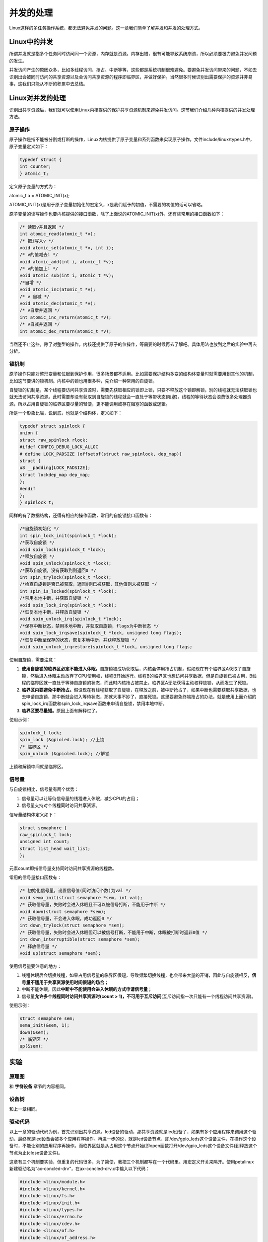 并发的处理
=================

Linux这样的多任务操作系统，都无法避免并发的问题。这一章我们简单了解并发和并发的处理方式。

Linux中的并发
-----------------

所谓并发就是指多个任务同时访问同一个资源，内存就是资源。内存出错，很有可能导致系统崩溃，所以必须要极力避免并发问题的发生。

并发访问产生的原因众多，比如多线程访问、抢占、中断等等，这些都是系统机制很难避免。要避免并发访问带来的问题，不如去识别出会被同时访问的共享资源以及会访问共享资源的程序即临界区，并做好保护。当然很多时候识别出需要保护的资源并非易事，这我们只能从不断的积累中去总结。

Linux对并发的处理
---------------------

识别出共享资源后，我们就可以使用Linux内核提供的保护共享资源机制来避免并发访问。这节我们介绍几种内核提供的并发处理方法。

原子操作
~~~~~~~~~~~~~~

原子操作是指不能被分割或打断的操作，Linux内核提供了原子变量和系列函数来实现原子操作。文件include/linux/types.h中，原子变量定义如下：

.. code:: c

 typedef struct {
 int counter;
 } atomic_t;

定义原子变量的方式为：

atomic_t a = ATOMIC_INIT(x);   

ATOMIC_INIT(x)是用于原子变量初始化的宏定义，x是我们赋予的初值，不需要的初值的话可以省略。

原子变量的读写操作也要内核提供的接口函数，除了上面说的ATOMIC_INIT(x)外，还有些常用的接口函数如下：

.. code:: c

 /* 读取v并且返回 */
 int atomic_read(atomic_t *v);
 /* 把i写入v */
 void atomic_set(atomic_t *v, int i);
 /* v的值减去i */
 void atomic_add(int i, atomic_t *v);
 /* v的值加上i */
 void atomic_sub(int i, atomic_t *v);
 /*自增 */
 void atomic_inc(atomic_t *v);
 /* v 自减 */
 void atomic_dec(atomic_t *v);
 /* v自增并返回 */
 int atomic_inc_return(atomic_t *v);
 /* v自减并返回 */
 int atomic_dec_return(atomic_t *v);



当然还不止这些，除了对整型的操作，内核还提供了原子的位操作，等需要的时候再去了解吧。具体用法也放到之后的实验中再去分析。

锁机制
~~~~~~~~~~~~

原子操作只能对整形变量和位起到保护作用，很多场景都不适用。比如需要保护结构多变的结构体变量时就需要用到其他的机制，比如这节要讲的锁机制。内核中的锁也用很多种，先介绍一种常用的自旋锁。

自旋锁的机制是，某个线程要访问共享资源时，需要先获取相应的锁即上锁，只要不释放这个锁即解锁，别的线程就无法获取锁也就无法访问共享资源。此时需要却没有获取到自旋锁的线程就会一直处于等带状态(阻塞)。线程的等待状态会浪费很多处理器资源，所以占用自旋锁的临界区要尽量的轻便，更不能调用或存在阻塞的函数或逻辑。

所是一个形象比喻，说到底，也就是个结构体，定义如下：

.. code:: c

 typedef struct spinlock {
 union {
 struct raw_spinlock rlock;
 #ifdef CONFIG_DEBUG_LOCK_ALLOC
 # define LOCK_PADSIZE (offsetof(struct raw_spinlock, dep_map))
 struct {
 u8 __padding[LOCK_PADSIZE];
 struct lockdep_map dep_map;
 };
 #endif
 };
 } spinlock_t;

同样的有了数据结构，还得有相应的操作函数，常用的自旋锁接口函数有：


.. code:: c
   
 /*自旋锁初始化 */
 int spin_lock_init(spinlock_t *lock);
 /*获取自旋锁 */
 void spin_lock(spinlock_t *lock);
 /*释放自旋锁 */
 void spin_unlock(spinlock_t *lock);
 /*获取自旋锁，没有获取到则返回0 */
 int spin_trylock(spinlock_t *lock);
 /*检查自旋锁是否已被获取，返回0则已被获取，其他值则未被获取 */
 int spin_is_locked(spinlock_t *lock);
 /*禁用本地中断，并获取自旋锁 */
 void spin_lock_irq(spinlock_t *lock);
 /*恢复本地中断，并释放自旋锁 */
 void spin_unlock_irq(spinlock_t *lock);
 /*保存中断状态，禁用本地中断，并获取自旋锁，flags为中断状态 */
 void spin_lock_irqsave(spinlock_t *lock, unsigned long flags);
 /*恢复中断至保存的状态，恢复本地中断，并获释放旋锁 */
 void spin_unlock_irqrestore(spinlock_t *lock, unsigned long flags;   


使用自旋锁，需要注意：

1) **使用自旋锁的临界区必定不能进入休眠。**\ 自旋锁被成功获取后，内核会停用抢占机制。假如现在有个临界区A获取了自旋锁，然后进入休眠主动放弃了CPU使用权，线程B开始运行。线程B的临界区也想访问共享数据，但是自旋锁已被占用，B线程的临界区就一直处于等待自旋锁的状态，而此时内核抢占被禁止，临界区A无法获得主动权释放锁，从而发生了死锁。

2) **临界区内要避免中断抢占。**\ 假设现在有线程获取了自旋锁，在释放之前，被中断抢占了，如果中断也需要获取共享数据，也去申请自旋锁，那中断就会进入等待状态，那就大事不妙了，直接死锁。这里要避免终端抢占的办法，就是使用上面介绍的spin_lock_irq函数和spin_lock_irqsave函数来申请自旋锁，禁用本地中断。

3) **临界区要尽量短。**\ 原因上面有解释过了。

使用示例：

.. code:: c

 spinlock_t lock;
 spin_lock (&gpioled.lock); //上锁
 /* 临界区 */
 spin_unlock (&gpioled.lock); //解锁

上锁和解锁中间就是临界区。

信号量
~~~~~~~~~~~~

与自旋锁相比，信号量有两个优势：

1) 信号量可以让等待信号量的线程进入休眠，减少CPU的占用；

2) 信号量支持对个线程同时访问共享资源。

信号量结构体定义如下：

.. code:: c

 struct semaphore {
 raw_spinlock_t lock;
 unsigned int count;
 struct list_head wait_list;
 };

元素count即指信号量支持同时访问共享资源的线程数。

常用的信号量接口函数有：

.. code:: c

 /* 初始化信号量，设置信号值(同时访问个数)为val */
 void sema_init(struct semaphore *sem, int val);
 /* 获取信号量，失败时会进入休眠且不可以被信号打断，不能用于中断 */
 void down(struct semaphore *sem);
 /* 获取信号量，不会进入休眠，成功返回0 */
 int down_trylock(struct semaphore *sem);
 /* 获取信号量，失败时会进入休眠但可以被信号打断，不能用于中断，休眠被打断时返非0值 */
 int down_interruptible(struct semaphore *sem);
 /* 释放信号量 */
 void up(struct semaphore *sem);



使用信号量要注意的地方：

1) 线程休眠后会切换线程，如果占用信号量的临界区很短，导致频繁切换线程，也会带来大量的开销，因此与自旋锁相反，\ **信号量不适用于共享资源使用时间很短的场合**\ ；

2) 中断不能休眠，因此\ **中断中不能使用会进入休眠的方式申请信号量**\ ；

3) 信号量\ **允许多个线程同时访问共享资源时(count >
   1)，不可用于互斥访问**\ (互斥访问指一次只能有一个线程访问共享资源)。

使用示例：

.. code:: c

 struct semaphore sem;
 sema_init(&sem, 1);
 down(&sem);
 /* 临界区 */
 up(&sem);

实验
--------

原理图
~~~~~~~~~~~~

和 **字符设备** 章节的内容相同。

设备树
~~~~~~~~~~~~

和上一章相同。

驱动代码
~~~~~~~~~~~~~~

以上一章的驱动代码为例，首先识别出共享资源。led设备的驱动，那共享资源就是led设备了，如果有多个应用程序来调用这个驱动，最终就是led设备会被多个应用程序操作。再进一步的说，就是led设备节点，即/dev/gpio_leds这个设备文件，在操作这个设备时，不能让别的应用程序再操作。而临界区就是从占用这个节点开始(即open函数打开/dev/gpio_leds这个设备文件)到释放这个节点为止(close设备文件)。

这章有三个机制要实验，但重复的代码很多，为了简便，我把三个机制都写在一个代码里。用宏定义开关来隔开。使用petalinux新建驱动名为”ax-concled-drv”，在ax-concled-drv.c中输入以下代码：

.. code:: c

 #include <linux/module.h>  
 #include <linux/kernel.h>  
 #include <linux/fs.h>  
 #include <linux/init.h>  
 #include <linux/types.h>  
 #include <linux/errno.h>
 #include <linux/cdev.h>
 #include <linux/of.h>
 #include <linux/of_address.h>
 #include <linux/of_gpio.h>
 #include <linux/device.h>
 #include <linux/delay.h>
 #include <linux/init.h>
 #include <linux/gpio.h>
 #include <asm/uaccess.h>
 #include <asm/mach/map.h>
 #include <asm/io.h>
   
 /* 设备节点名称 */  
 #define DEVICE_NAME       "gpio_leds"
 /* 设备号个数 */  
 #define DEVID_COUNT       1
 /* 驱动个数 */  
 #define DRIVE_COUNT       1
 /* 主设备号 */
 #define MAJOR1
 /* 次设备号 */
 #define MINOR1            0
 /* LED点亮时输入的值 */
 #define ALINX_LED_ON      1
 /* LED熄灭时输入的值 */
 #define ALINX_LED_OFF     0
 
 /* 原子变量开关 */
 #define ATOMIC_T_ON
 /* 自旋锁开关 */
 //#define SPINKLOCK_T_ON
 /* 信号量开关 */
 //#define SEMAPHORE_ON
   
 /* 把驱动代码中会用到的数据打包进设备结构体 */
 struct alinx_char_dev{
     dev_t              devid;             //设备号
     struct cdev        cdev;              //字符设备
     struct class       *class;            //类
     struct device      *device;           //设备
     struct device_node *nd;               //设备树的设备节点
     int                alinx_led_gpio;    //gpio号
     
 #ifdef ATOMIC_T_ON
     atomic_t           lock;              //原子变量
 #endif
 
 #ifdef SPINKLOCK_T_ON
     spinlock_t         lock;              //自旋锁变量
     int                source_status;     //资源占用状态
 #endif
 
 #ifdef SEMAPHORE_ON 
     struct semaphore   lock;
 #endif
 };
 /* 声明设备结构体 */
 static struct alinx_char_dev alinx_char = {
     .cdev = {
         .owner = THIS_MODULE,
     },
 };
 
 /* open函数实现, 对应到Linux系统调用函数的open函数 */  
 static int gpio_leds_open(struct inode *inode_p, struct file *file_p)  
 {  
     /* 应用程序调用了open函数表示需要调用共享资源 */
 #ifdef ATOMIC_T_ON
     /* 通过判断原子变量的值来判断资源的占用状态 */
     if (!atomic_read(&alinx_char.lock)) 
     {
         /* 若原子变量值为0, 则资源没有被占用, 
         此时把原子变量加1, 表示之后资源就被占用了 */
         atomic_inc(&alinx_char.lock);
     }
     else 
     {
         /* 否则资源被占用, 返回忙碌 */
         return -EBUSY; 
     }
 #endif
 
 #ifdef SPINKLOCK_T_ON
     /* 获取自旋锁 */
     spin_lock(&alinx_char.lock);
     /* 判断资源占用状态 */
     if(!alinx_char.source_status)
     {
         /* 为0则未被占用,
         此时把状态值加1, 表示之后资源就被占用了 */
         alinx_char.source_status ++;
         /* 释放锁 */
         spin_unlock(&alinx_char.lock);
     }
     else
     {
         /* 释放锁 */
         spin_unlock(&alinx_char.lock);
         /* 否则资源被占用, 返回忙碌 */
         return -EBUSY; 
     }
 #endif
 
 #ifdef SEMAPHORE_ON 
     /* 获取信号量 */
     down(&alinx_char.lock);
 #endif
 
     /* 设置私有数据 */
     file_p->private_data = &alinx_char;
     printk("gpio_test module open\n");  
     return 0;  
 }  
   
   
 /* write函数实现, 对应到Linux系统调用函数的write函数 */  
 static ssize_t gpio_leds_write(struct file *file_p, const char __user *buf, size_t len, loff_t *loff_t_p)  
 {  
     int retvalue;
     unsigned char databuf[1];  
     /* 获取私有数据 */
     struct alinx_char_dev *dev = file_p->private_data;
   
     retvalue = copy_from_user(databuf, buf, len);  
     if(retvalue < 0) 
     {
         printk("alinx led write failed\r\n");
         return -EFAULT;
     } 
       
     if(databuf[0] == ALINX_LED_ON)
     {
         gpio_set_value(dev->alinx_led_gpio, !!0);
     }
     else if(databuf[0] == ALINX_LED_OFF)
     {
         gpio_set_value(dev->alinx_led_gpio, !!1);
     }
     else
     {
         printk("gpio_test para err\n");
     }
      
     return 0;  
 }  
   
 /* release函数实现, 对应到Linux系统调用函数的close函数 */  
 static int gpio_leds_release(struct inode *inode_p, struct file *file_p)  
 {  
     /* 应用程序调用close函数, 宣布资源已使用完毕 */
 #ifdef ATOMIC_T_ON
     /* 原子变量恢复为0, 表示资源已使用完毕 */
     atomic_set(&alinx_char.lock, 0);
 #endif
 
 #ifdef SPINKLOCK_T_ON
     /* 获取自旋锁 */
     spin_lock(&alinx_char.lock);
     /* 资源占用状态恢复为0, 表示资源已使用完毕 */
     alinx_char.source_status = 0;
     /* 释放锁 */
     spin_unlock(&alinx_char.lock);
 #endif
 
 #ifdef SEMAPHORE_ON 
     /* 释放信号量 */
     up(&alinx_char.lock);
 #endif
 
     printk("gpio_test module release\n");  
     return 0;  
 }  
       
 /* file_operations结构体声明, 是上面open、write实现函数与系统调用函数对应的关键 */  
 static struct file_operations ax_char_fops = {  
     .owner   = THIS_MODULE,  
     .open    = gpio_leds_open,  
     .write   = gpio_leds_write,     
     .release = gpio_leds_release,   
 };  
   
 /* 模块加载时会调用的函数 */  
 static int __init gpio_led_init(void)  
 {
     /* 用于接受返回值 */
     u32 ret = 0;
     
 #ifdef ATOMIC_T_ON
     /* 设置原子变量为0, 即资源为未被占用的状态 */
     atomic_set(&alinx_char.lock, 0); 
 #endif
 
 #ifdef SPINKLOCK_T_ON
     /* 初始化自旋锁 */
     spin_lock_init(&alinx_char.lock);
     /* 初始化资源占用状态为0, 意为资源没有被占用 */
     alinx_char.source_status = 0;
 #endif
 
 #ifdef SEMAPHORE_ON 
     /* 初始化信号量 */
     sema_init(alinx_char.lock, 1);
 #endif
     
     /* 获取设备节点 */
     alinx_char.nd = of_find_node_by_path("/alinxled");
     if(alinx_char.nd == NULL)
     {
         printk("alinx_char node not find\r\n");
         return -EINVAL;
     }
     else
     {
         printk("alinx_char node find\r\n");
     }
     
     /* 获取节点中gpio标号 */
     alinx_char.alinx_led_gpio = of_get_named_gpio(alinx_char.nd, "alinxled-gpios", 0);
     if(alinx_char.alinx_led_gpio < 0)
     {
         printk("can not get alinxled-gpios");
         return -EINVAL;
     }
     printk("alinxled-gpio num = %d\r\n", alinx_char.alinx_led_gpio);
     
     /* 申请gpio标号对应的引脚 */
     ret = gpio_request(alinx_char.alinx_led_gpio, "alinxled");
     if(ret != 0)
     {
         printk("can not request gpio\r\n");
     }
     
     /* 把这个io设置为输出 */
     ret = gpio_direction_output(alinx_char.alinx_led_gpio, 1);
     if(ret < 0)
     {
         printk("can not set gpio\r\n");
     }
     
     /* 注册设备号 */
     alloc_chrdev_region(&alinx_char.devid, MINOR1, DEVID_COUNT, DEVICE_NAME);
     
     /* 初始化字符设备结构体 */
     cdev_init(&alinx_char.cdev, &ax_char_fops);
     
     /* 注册字符设备 */
     cdev_add(&alinx_char.cdev, alinx_char.devid, DRIVE_COUNT);
     
     /* 创建类 */
     alinx_char.class = class_create(THIS_MODULE, DEVICE_NAME);
     if(IS_ERR(alinx_char.class)) 
     {
         return PTR_ERR(alinx_char.class);
     }
     
     /* 创建设备节点 */
     alinx_char.device = device_create(alinx_char.class, NULL, 
                                       alinx_char.devid, NULL, 
                                       DEVICE_NAME);
     if (IS_ERR(alinx_char.device)) 
     {
         return PTR_ERR(alinx_char.device);
     }
     
     return 0;  
 }
 
 /* 卸载模块 */  
 static void __exit gpio_led_exit(void)  
 {  
     /* 释放gpio */
     gpio_free(alinx_char.alinx_led_gpio);
 
     /* 注销字符设备 */
     cdev_del(&alinx_char.cdev);
     
     /* 注销设备号 */
     unregister_chrdev_region(alinx_char.devid, DEVID_COUNT);
     
     /* 删除设备节点 */
     device_destroy(alinx_char.class, alinx_char.devid);
     
     /* 删除类 */
     class_destroy(alinx_char.class);
        
     printk("gpio_led_dev_exit_ok\n");  
 }  
   
 /* 标记加载、卸载函数 */  
 module_init(gpio_led_init);  
 module_exit(gpio_led_exit);  
   
 /* 驱动描述信息 */  
 MODULE_AUTHOR("Alinx");  
 MODULE_ALIAS("gpio_led");  
 MODULE_DESCRIPTION("CONCURRENT driver");  
 MODULE_VERSION("v1.0");  
 MODULE_LICENSE("GPL");    

与上一章有差异的部分加粗了。改动主要集中在：

1) 结构体定义中增加成员；

2) 驱动入口函数中，添加初始化操作；

3) open函数中申请；

4) release函数中释放。

通过同定义开关分成了三部分，分别对应原子操作、自旋锁、信号量，他们的用法都比较相似。按顺序来分析。

**原子操作**\ ：

看宏定义ATOMIC_T_ON相关的部分，思路是：

1) **52**\ 行定义一个原子变量，并把它作为共享资源使用状态的标志，0为未被占用，其他值则已被占用。

2) **197**\ 行在驱动入口函数中初始化原子变量为0，即共享资源未被占用。

3) **77**\ 行在open函数中，先判断资源占用状态，如果原子变量不为0，则已被占用返回busy。否则资源是空闲的，则使原子变量不为0，然后open函数返回0，表示调用共享资源设备节点成功。

4) **160**\ 行在release函数中，应用程序释放了共享资源，此时把原子变量置为0，共享资源恢复为空闲的状态。

实际上这种流程下，共享资源还没有做到完全的安全，因为77行的if语句不是原子操作，这个语句执行的过程中，还是有可能被抢占或被中断打断导致判断的结果与实际有差别。后面的自旋锁和信号量就没有这种问题。

**自旋锁：**

再看宏定义SPINKLOCK_T_ON相关的部分，如果想编译出自旋锁的版本，别忘了把\ **38**\ 行的注释解开，并把\ **36**\ 行和\ **40**\ 行注释。

前面介绍过自旋锁的临界区要尽量短，正常情况下，从应用程序调用open到应用程序调用close之间都是临界区。这中间的时间不由驱动来决定，有可能会拉的很长，所有在open函数中上锁，在release函数中解锁就有临界区很长的风险。可以借助上面原子变量实验中用到的标志flag的思想来实现：

1) **56**\ 行定义一个自旋锁，同时\ **57**\ 定义一个标志source_status来记录资源的使用状态，0为未被占用，其他值则已被占用。

2) **202**\ 行在驱动入口函数中初始化自旋锁，并把资源状态变量初始化成空闲状态0。

3) **92**\ 行是上锁，临界区仅做一个判断资源状态值，如果未被占用则标记为占用然后\ **解锁**\ ，已被占用则直接\ **解锁**\ 并返回busy。这样一来，及时资源被占用了，线程也不会一直等待了。

4) **165**\ 行release函数中，获取锁后，设置资源占用状态为0，然后就解锁。

**信号量**\ ：

信号量的用法就很简单了，因为信号量的临界区要长，所以我们放心的在open中上锁，在release中解锁，就不需要用标志了。当然临界区到底有多长，还是由应用程决定的。

测试代码
~~~~~~~~~~~~~~

测试代码在上一章的基础上稍作修改。新建QT工程名为”axledlong_test”，新建main.c，输入下列代码：


.. code:: c

 #include <stdio.h>
 #include <string.h>
 #include <unistd.h>
 #include <fcntl.h>
 
 int main(int argc, char **argv)
 {
     int fd;
     char buf;
     int count;
 
     /* 验证输入参数个数 */
     if(3 != argc)
     {
         printf("none para\n");
         return -1;
     }
 
     /* 打开输入的设备文件, 获取文件句柄 */
     fd = open(argv[1], O_RDWR);
     if(fd < 0)
     {
         /* 打开文件失败 */
         printf("Can't open file %s\r\n", argv[1]);
         return -1;
     }
 
     /* 判断输入参数, on就点亮led, off则熄灭led */
     if(!strcmp("on",argv[2]))
     {
         printf("ps_led1 on\n");
         buf = 1;
         write(fd, &buf, 1);
     }
     else if(!strcmp("off",argv[2]))
     {
         printf("ps_led1 off\n");
         buf = 0;
         write(fd, &buf, 1);
     }
     else
     {
         /* 输入参数错误 */
         printf("wrong para\n");
         return -2;
     }
 
     /* 用20秒的延时, 来模拟对资源20秒的占用 */
     count = 20;
     while(count --)
     {
         sleep(1);
     }
 
     /* 操作结束后关闭文件 */
     close(fd);
     return 0;
 }   

在43到47行添加代码，用20秒的sleep模拟以下对资源20秒的占用。其他和之前一样。

运行测试
~~~~~~~~~~~~~

加载驱动的步骤就略过了。如下图：

.. image:: images/05_media/image1.png

.. image:: images/05_media/image2.png

用下列命令来打开测试程序：

+-----------------------------------------------------------------------+
| ./axledlong_test /dev/gpio_leds on&                                   |
|                                                                       |
| ./axledlong_test /dev/gpio_leds off                                   |
+-----------------------------------------------------------------------+

“&”表示在后台运行app，可以使用top命令查看后台正在运行的程序。

.. image:: images/05_media/image3.png

可以看出，先执行app打开led，这个线程就占用了设备节点。再执行off，app返回了”Can't
open file /dev/gpio_leds”，而不是直接关闭led。等输出” gpio_test module
release”时，说明一开始的app线程已经释放了资源，再执行off，led就被关闭了。

这是原子变量时的测试状态，其他两个实验的步骤也是一样的，自旋锁的现象与原子变量的实验现象是一致的。信号量则会略有区别，因为信号量的实现中，会休眠去等待资源，因此off时不会直接返回错误，而是会等输出”
gpio_test module release”后，再自动取熄灭led。

